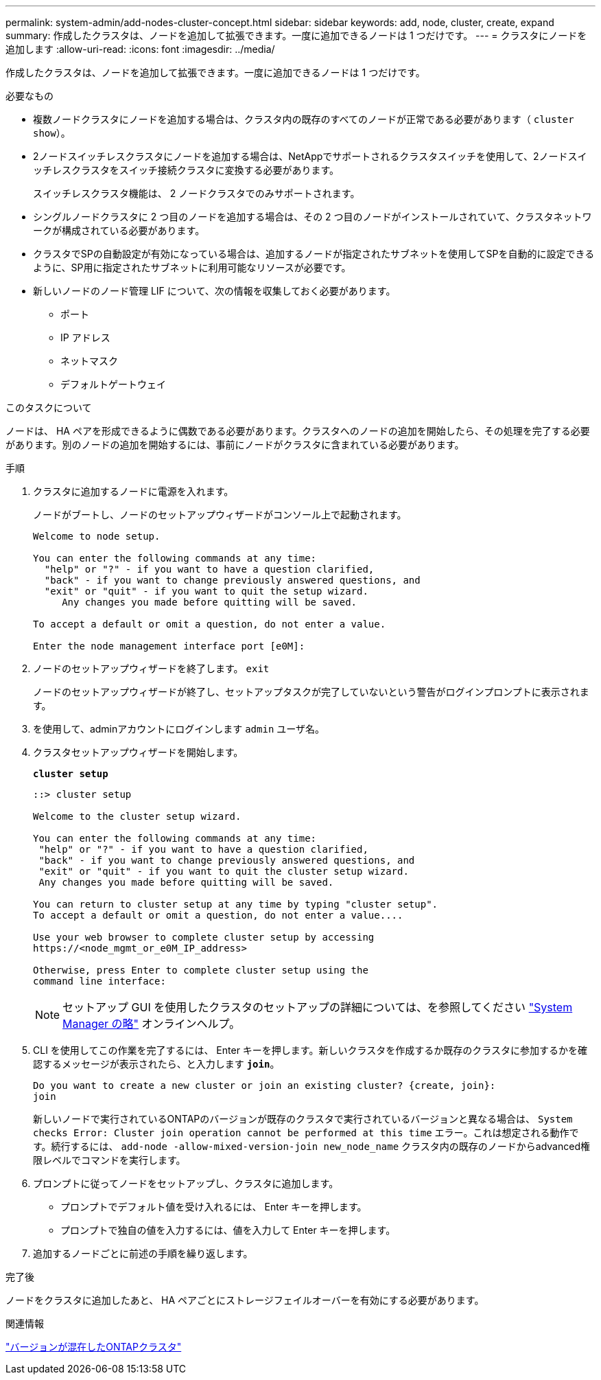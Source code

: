 ---
permalink: system-admin/add-nodes-cluster-concept.html 
sidebar: sidebar 
keywords: add, node, cluster, create, expand 
summary: 作成したクラスタは、ノードを追加して拡張できます。一度に追加できるノードは 1 つだけです。 
---
= クラスタにノードを追加します
:allow-uri-read: 
:icons: font
:imagesdir: ../media/


[role="lead"]
作成したクラスタは、ノードを追加して拡張できます。一度に追加できるノードは 1 つだけです。

.必要なもの
* 複数ノードクラスタにノードを追加する場合は、クラスタ内の既存のすべてのノードが正常である必要があります（ `cluster show`）。
* 2ノードスイッチレスクラスタにノードを追加する場合は、NetAppでサポートされるクラスタスイッチを使用して、2ノードスイッチレスクラスタをスイッチ接続クラスタに変換する必要があります。
+
スイッチレスクラスタ機能は、 2 ノードクラスタでのみサポートされます。

* シングルノードクラスタに 2 つ目のノードを追加する場合は、その 2 つ目のノードがインストールされていて、クラスタネットワークが構成されている必要があります。
* クラスタでSPの自動設定が有効になっている場合は、追加するノードが指定されたサブネットを使用してSPを自動的に設定できるように、SP用に指定されたサブネットに利用可能なリソースが必要です。
* 新しいノードのノード管理 LIF について、次の情報を収集しておく必要があります。
+
** ポート
** IP アドレス
** ネットマスク
** デフォルトゲートウェイ




.このタスクについて
ノードは、 HA ペアを形成できるように偶数である必要があります。クラスタへのノードの追加を開始したら、その処理を完了する必要があります。別のノードの追加を開始するには、事前にノードがクラスタに含まれている必要があります。

.手順
. クラスタに追加するノードに電源を入れます。
+
ノードがブートし、ノードのセットアップウィザードがコンソール上で起動されます。

+
[listing]
----
Welcome to node setup.

You can enter the following commands at any time:
  "help" or "?" - if you want to have a question clarified,
  "back" - if you want to change previously answered questions, and
  "exit" or "quit" - if you want to quit the setup wizard.
     Any changes you made before quitting will be saved.

To accept a default or omit a question, do not enter a value.

Enter the node management interface port [e0M]:
----
. ノードのセットアップウィザードを終了します。 `exit`
+
ノードのセットアップウィザードが終了し、セットアップタスクが完了していないという警告がログインプロンプトに表示されます。

. を使用して、adminアカウントにログインします `admin` ユーザ名。
. クラスタセットアップウィザードを開始します。
+
`*cluster setup*`

+
[listing]
----
::> cluster setup

Welcome to the cluster setup wizard.

You can enter the following commands at any time:
 "help" or "?" - if you want to have a question clarified,
 "back" - if you want to change previously answered questions, and
 "exit" or "quit" - if you want to quit the cluster setup wizard.
 Any changes you made before quitting will be saved.

You can return to cluster setup at any time by typing "cluster setup".
To accept a default or omit a question, do not enter a value....

Use your web browser to complete cluster setup by accessing
https://<node_mgmt_or_e0M_IP_address>

Otherwise, press Enter to complete cluster setup using the
command line interface:
----
+
[NOTE]
====
セットアップ GUI を使用したクラスタのセットアップの詳細については、を参照してください link:https://docs.netapp.com/us-en/ontap/task_admin_add_nodes_to_cluster.html["System Manager の略"] オンラインヘルプ。

====
. CLI を使用してこの作業を完了するには、 Enter キーを押します。新しいクラスタを作成するか既存のクラスタに参加するかを確認するメッセージが表示されたら、と入力します `*join*`。
+
[listing]
----
Do you want to create a new cluster or join an existing cluster? {create, join}:
join
----
+
新しいノードで実行されているONTAPのバージョンが既存のクラスタで実行されているバージョンと異なる場合は、 `System checks Error: Cluster join operation cannot be performed at this time` エラー。これは想定される動作です。続行するには、 `add-node -allow-mixed-version-join new_node_name` クラスタ内の既存のノードからadvanced権限レベルでコマンドを実行します。

. プロンプトに従ってノードをセットアップし、クラスタに追加します。
+
** プロンプトでデフォルト値を受け入れるには、 Enter キーを押します。
** プロンプトで独自の値を入力するには、値を入力して Enter キーを押します。


. 追加するノードごとに前述の手順を繰り返します。


.完了後
ノードをクラスタに追加したあと、 HA ペアごとにストレージフェイルオーバーを有効にする必要があります。

.関連情報
https://docs.netapp.com/us-en/ontap/upgrade/concept_mixed_version_requirements.html#requirements-for-mixed-version-ontap-clusters["バージョンが混在したONTAPクラスタ"]
